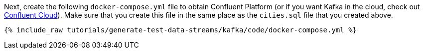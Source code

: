 Next, create the following `docker-compose.yml` file to obtain Confluent Platform (or if you want Kafka in the cloud, check out https://www.confluent.io/confluent-cloud/tryfree/[Confluent Cloud]). Make sure that you create this file in the same place as the `cities.sql` file that you created above.

+++++
<pre class="snippet"><code class="dockerfile">{% include_raw tutorials/generate-test-data-streams/kafka/code/docker-compose.yml %}</code></pre>
+++++